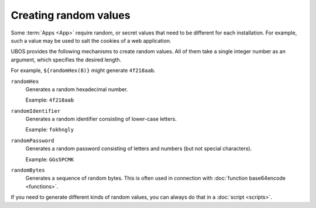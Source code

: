 Creating random values
======================

Some :term:`Apps <App>` require random, or secret values that need to be different for
each installation. For example, such a value may be used to salt the
cookies of a web application.

UBOS provides the following mechanisms to create random values. All of them
take a single integer number as an argument, which specifies the desired length.

For example, ``${randomHex(8)}`` might generate ``4f218aab``.

``randomHex``
   Generates a random hexadecimal number.

   Example: ``4f218aab``

``randomIdentifier``
   Generates a random identifier consisting of lower-case letters.

   Example: ``fokhngly``

``randomPassword``
   Generates a random password consisting of letters and numbers
   (but not special characters).

   Example: ``GGs5PCMK``

``randomBytes``
   Generates a sequence of random bytes. This is often used in connection
   with :doc:`function base64encode <functions>`.

If you need to generate different kinds of random values, you can always
do that in a :doc:`script <scripts>`.
